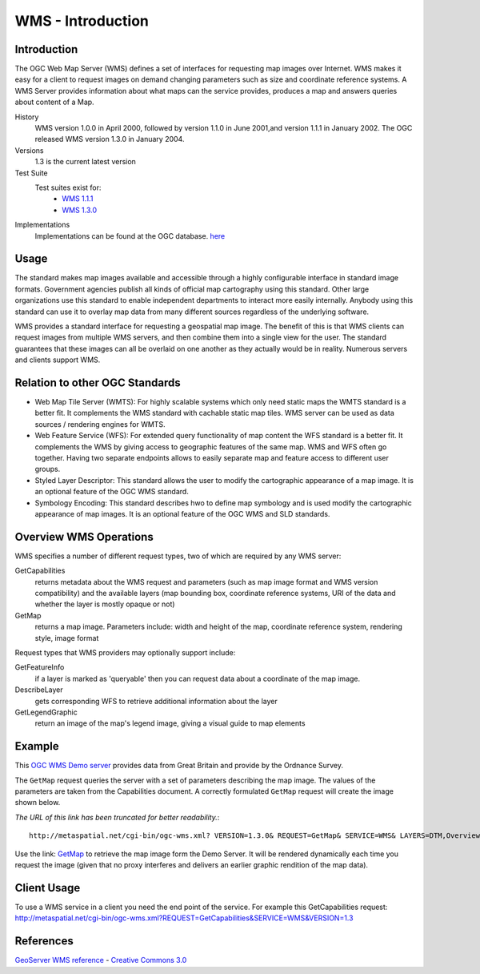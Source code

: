 WMS - Introduction
==================

Introduction
------------
The OGC Web Map Server (WMS) defines a set of interfaces for requesting map images over Internet. WMS makes it easy for a client to request images on demand changing parameters such as size and coordinate reference systems. A WMS Server provides information about what maps can the service provides, produces a map and answers queries about content of a Map.


History
  WMS version 1.0.0 in April 2000, followed by version 1.1.0 in June 2001,and version 1.1.1 in January 2002. The OGC released WMS version 1.3.0 in January 2004.
Versions
  1.3 is the current latest version 
Test Suite
  Test suites exist for: 
      - `WMS 1.1.1 <http://cite.opengeospatial.org/teamengine/>`_ 
      - `WMS 1.3.0 <http://cite.opengeospatial.org/teamengine/>`_
Implementations
   Implementations can be found at the OGC database. `here <http://www.opengeospatial.org/resource/products/byspec>`_

Usage
-----
The standard makes map images available and accessible through a highly configurable interface in standard image formats. Government agencies publish all kinds of official map cartography using this standard. Other large organizations use this standard to enable independent departments to interact more easily internally. Anybody using this standard can use it to overlay map data from many different sources regardless of the underlying software.

WMS provides a standard interface for requesting a geospatial map image.  The benefit of this is that WMS clients can request images from multiple WMS servers, and then combine them into a single view for the user.  The standard guarantees that these images can all be overlaid on one another as they actually would be in reality.  Numerous servers and clients support WMS.


Relation to other OGC Standards
-------------------------------

- Web Map Tile Server (WMTS): For highly scalable systems which only need static maps the WMTS standard is a better fit. It complements the WMS standard with cachable static map tiles. WMS server can be used as data sources / rendering engines for WMTS.
- Web Feature Service (WFS): For extended query functionality of map content the WFS standard is a better fit. It complements the WMS by giving access to geographic features of the same map. WMS and WFS often go together. Having two separate endpoints allows to easily separate map and feature access to different user groups.
- Styled Layer Descriptor: This standard allows the user to modify the cartographic appearance of a map image. It is an optional feature of the OGC WMS standard.
- Symbology Encoding: This standard describes hwo to define map symbology and is used modify the cartographic appearance of map images. It is an optional feature of the OGC WMS and SLD standards.


Overview WMS Operations
-----------------------

WMS specifies a number of different request types, two of which are required by any WMS server:

GetCapabilities
   returns metadata about the WMS request and parameters (such as map image format and WMS version compatibility) and the available layers (map bounding box, coordinate reference systems, URI of the data and whether the layer is mostly opaque or not)
GetMap
   returns a map image. Parameters include: width and height of the map, coordinate reference system, rendering style, image format

Request types that WMS providers may optionally support include:

GetFeatureInfo
   if a layer is marked as 'queryable' then you can request data about a coordinate of the map image.
DescribeLayer
   gets corresponding WFS to retrieve additional information about the layer
GetLegendGraphic
   return an image of the map's legend image, giving a visual guide to map elements
   
   

Example
-------

This `OGC WMS Demo server <http://metaspatial.net/cgi-bin/ogc-wms.xml?REQUEST=GetCapabilities&SERVICE=WMS&VERSION=1.3>`_ provides data from Great Britain and provide by the Ordnance Survey.

The ``GetMap`` request queries the server with a set of parameters describing the map image. The values of the parameters are taken from the Capabilities document. A correctly formulated ``GetMap`` request will create the image shown below. 

.. image:: ../img/getmap-demo.png
      :width: 70%


*The URL of this link has been truncated for better readability.*::

  http://metaspatial.net/cgi-bin/ogc-wms.xml? VERSION=1.3.0& REQUEST=GetMap& SERVICE=WMS& LAYERS=DTM,Overview,Raster_250K,Topography,nationalparks,Infrastructure,Places& STYLES=,,,,,,& CRS=EPSG:27700& BBOX=424735.97883597884,96026.98412698413,467064.02116402116,127773.01587301587& WIDTH=400& HEIGHT=300& FORMAT=image/png& BGCOLOR=0xffffff& TRANSPARENT=TRUE&

Use the link: `GetMap <http://metaspatial.net/cgi-bin/ogc-wms.xml?VERSION=1.3.0&REQUEST=GetMap&SERVICE=WMS&LAYERS=DTM,Overview,Raster_250K,Topography,nationalparks,Infrastructure,Places&STYLES=,,,,,,&CRS=EPSG:27700&BBOX=424735.97883597884,96026.98412698413,467064.02116402116,127773.01587301587&WIDTH=400&HEIGHT=300&FORMAT=image/png&BGCOLOR=0xffffff&TRANSPARENT=TRUE&EXCEPTIONS=XML>`_ to retrieve the map image form the Demo Server. It will be rendered dynamically each time you request the image (given that no proxy interferes and delivers an earlier graphic rendition of the map data).



Client Usage
------------

To use a WMS service in a client you need the end point of the service. For example this GetCapabilities request: http://metaspatial.net/cgi-bin/ogc-wms.xml?REQUEST=GetCapabilities&SERVICE=WMS&VERSION=1.3


References
----------

`GeoServer  WMS reference <http://docs.geoserver.org/stable/en/user/services/wms/reference.html>`_ - `Creative Commons 3.0 <http://creativecommons.org/licenses/by/3.0/>`_



